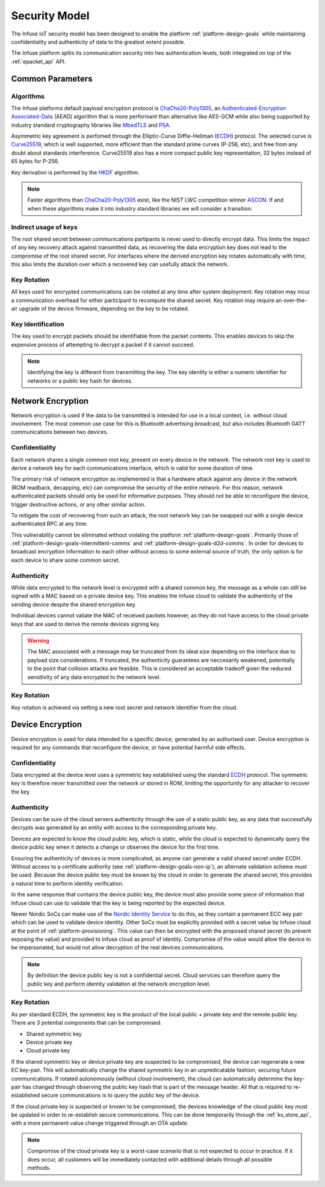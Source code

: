 .. platform-security-model:

Security Model
##############

The Infuse IoT security model has been designed to enable the platform
:ref:`platform-design-goals` while maintaining confidentiality and authenticity
of data to the greatest extent possible.

The Infuse platform splits its communication security into two authentication
levels, both integrated on top of the :ref:`epacket_api` API.

Common Parameters
*****************

Algorithms
----------

The Infuse platforms default payload encryption protocol is
`ChaCha20-Poly1305`_, an `Authenticated-Encryption Associated-Data`_ (AEAD)
algorithm that is more performant than alternative like AES-GCM while also
being supported by industry standard cryptography libraries like `MbedTLS`_
and `PSA`_.

Asymmetric key agreement is perfomed through the Elliptic-Curve Diffie-Hellman
(`ECDH`_) protocol. The selected curve is `Curve25519`_, which is well
supported, more efficient than the standard prime curves (P-256, etc), and free
from any doubt about standards interference. Curve25519 also has a more compact
public key representation, 32 bytes instead of 65 bytes for P-256.

Key derivation is performed by the `HKDF`_ algorithm.

.. note::

    Faster algorithms than `ChaCha20-Poly1305`_ exist, like the NIST LWC
    competition winner `ASCON`_. If and when these algorithms make it into
    industry standard libraries we will consider a transition.

Indirect usage of keys
----------------------

The root shared secret between communications partipants is never used to
directly encrypt data. This limits the impact of any key recovery attack
against transmitted data, as recovering the data encryption key does not
lead to the compromise of the root shared secret. For interfaces where the
derived encryption key rotates automatically with time, this also limits
the duration over which a recovered key can usefully attack the network.

.. graphviz::
   :caption: Key Derivation

    digraph {
        node [shape=box];

        subgraph cluster_device {
            label = "Device Encryption";

            CLOUD_PAIR [label="Global Infuse Cloud\nECC Curve25519 Key Pair"];
            DEVICE_PAIR [label="Device Generated\nECC Curve25519 Key Pair"];
            ROOT_KEY [label="Root key"];
            DEVICE_UDP_KEY [label="UDP Key"];
            DEVICE_SERIAL_KEY [label="Serial Key"];
            DEVICE_BLUETOOTH_KEY [label="Bluetooth Key"];
            DEVICE_SIGN_KEY [label="Sign Key"];
            DEVICE_UDP_PKT [label="UDP Packet"];
            DEVICE_SERIAL_PKT [label="Serial Packet"];
            DEVICE_BLUETOOTH_PKT [label="Bluetooth Packet"];

            CLOUD_PAIR -> ROOT_KEY [label="ECDH(Device Public Key)"]
            DEVICE_PAIR -> ROOT_KEY [label="ECDH(Cloud Public Key)"]
            ROOT_KEY -> DEVICE_UDP_KEY [label="HKDF('udp...'\)"]
            ROOT_KEY -> DEVICE_SERIAL_KEY [label="HKDF('serial...')"]
            ROOT_KEY -> DEVICE_BLUETOOTH_KEY [label="HKDF('bt...')"]
            ROOT_KEY -> DEVICE_SIGN_KEY [label="HKDF('sign...')"]
            DEVICE_UDP_KEY -> DEVICE_UDP_PKT [label="CHACHA20-POLY1305"]
            DEVICE_SERIAL_KEY -> DEVICE_SERIAL_PKT [label="CHACHA20-POLY1305"]
            DEVICE_BLUETOOTH_KEY -> DEVICE_BLUETOOTH_PKT [label="CHACHA20-POLY1305"]
        }

        subgraph cluster_network {
            label = "Network Encryption";

            NETWORK_SECRET [label="Network Root key"];
            NETWORK_SERIAL_KEY [label="Serial Key"];
            NETWORK_BLUETOOTH_KEY [label="Bluetooth Key"];
            NETWORK_SERIAL_PKT [label="Serial Packet"];
            NETWORK_BLUETOOTH_PKT [label="Bluetooth Packet"];
            NETWORK_SECRET -> NETWORK_SERIAL_KEY [label="HKDF('serial...' + time)"]
            NETWORK_SECRET -> NETWORK_BLUETOOTH_KEY [label="HKDF('bt...' + time)"]
            NETWORK_SERIAL_KEY -> NETWORK_SERIAL_PKT [label="CHACHA20-POLY1305"]
            NETWORK_BLUETOOTH_KEY -> NETWORK_BLUETOOTH_PKT [label="CHACHA20-POLY1305"]
        }

        DEVICE_SIGN_KEY -> NETWORK_SERIAL_PKT [label="MAC"]
        DEVICE_SIGN_KEY -> NETWORK_BLUETOOTH_PKT [label="MAC"]
    }

Key Rotation
------------

All keys used for encrypted communications can be rotated at any time after
system deployment. Key rotation may incur a communication overhead for either
participant to recompute the shared secret. Key rotation may require an
over-the-air upgrade of the device firmware, depending on the key to be
rotated.

Key Identification
------------------

The key used to encrypt packets should be identifiable from the packet
contents. This enables devices to skip the expensive process of attempting
to decrypt a packet if it cannot succeed.

.. note::

    Identifying the key is different from transmitting the key. The key
    identity is either a numeric identifier for networks or a public key
    hash for devices.

Network Encryption
******************

Network encryption is used if the data to be transmitted is intended for
use in a local context, i.e. without cloud involvement. The most common use
case for this is Bluetooth advertising broadcast, but also includes Bluetooth
GATT communications between two devices.

Confidentiality
---------------

Each network shares a single common root key, present on every device in the
network. The network root key is used to derive a network key for each
communications interface, which is valid for some duration of time.

The primary risk of network encryption as implemented is that a hardware
attack against any device in the network (ROM readback, decapping, etc) can
compromise the security of the entire network. For this reason, network
authenticated packets should only be used for informative purposes. They should
not be able to reconfigure the device, trigger destructive actions, or any
other similar action.

To mitigate the cost of recovering from such an attack, the root network key
can be swapped out with a single device authenticated RPC at any time.

This vulnerability cannot be eliminated without violating the platform
:ref:`platform-design-goals`. Primarily those of
:ref:`platform-design-goals-intermittent-comms` and
:ref:`platform-design-goals-d2d-comms`. In order for devices to broadcast
encryption information to each other without access to some external source of
truth, the only option is for each device to share some common secret.

Authenticity
------------

While data encrypted to the network level is encrypted with a shared common
key, the message as a whole can still be signed with a MAC based on a private
device key. This enables the Infuse cloud to validate the authenticity of the
sending device despite the shared encryption key.

Individual devices cannot valiate the MAC of received packets however, as they
do not have access to the cloud private keys that are used to derive the remote
devices signing key.

.. warning::

    The MAC associated with a message may be truncated from its ideal size
    depending on the interface due to payload size considerations. If
    truncated, the authenticity guarantees are neccesarily weakened,
    potentially to the point that collision attacks are feasible. This is
    considered an acceptable tradeoff given the reduced sensitivity of any
    data encrypted to the network level.

Key Rotation
------------

Key rotation is achieved via setting a new root secret and network identifier
from the cloud.

Device Encryption
*****************

Device encryption is used for data intended for a specific device, generated
by an authorised user. Device encryption is required for any commands that
reconfigure the device, or have potential harmful side effects.

Confidentiality
---------------

Data encrypted at the device level uses a symmetric key established using the
standard `ECDH`_ protocol. The symmetric key is therefore never transmitted
over the network or stored in ROM, limiting the opportunity for any attacker to
recover the key.

Authenticity
------------

Devices can be sure of the cloud servers authenticity through the use of a
static public key, as any data that successfully decrypts was generated by
an entity with access to the corresponding private key.

Devices are expected to know the cloud public key, which is static, while the
cloud is expected to dynamically query the device public key when it detects
a change or observes the device for the first time.

Ensuring the authenticity of devices is more complicated, as anyone can
generate a valid shared secret under ECDH. Without access to a certificate
authority (see :ref:`platform-design-goals-non-ip`), an alternate validation
scheme must be used. Because the device public key must be known by the cloud
in order to generate the shared secret, this provides a natural time to perform
identity verification.

In the same response that contains the device public key, the device must also
provide some piece of information that Infuse cloud can use to validate that
the key is being reported by the expected device.

Newer Nordic SoCs can make use of the `Nordic Identity Service`_ to do this, as
they contain a permanent ECC key pair which can be used to validate device
identity. Other SoCs must be explicitly provided with a secret value by Infuse
cloud at the point of :ref:`platform-provisioning`. This value can then be
encrypted with the proposed shared secret (to prevent exposing the value) and
provided to Infuse cloud as proof of identity. Compromise of the value would
allow the device to be impersonated, but would not allow decryption of the
real devices communications.

.. msc::

    Device,Cloud;

    Device=>Cloud [ label = "Network encrypted data HASH(KP1)" ];
    ...;
    Device=>Cloud [ label = "Network encrypted data HASH(KP1)" ];
    Device=>Device [ label = "Regenerate ECC key pair (KP2)" ];
    Device=>Cloud [ label = "Network encrypted data HASH(KP2)" ];
    Cloud=>Cloud [ label = "Detect key pair change" ];
    Cloud=>Device [ label = "Query public key (Challenge bytes)"];
    --- [ label = "Standard SoC challenge response" ];
    Device=>Device [ label = "Compute challenge response\nPublic Keys + ENCR(Challenge + Secret + ID)"];
    Device=>Cloud [ label = "Key info (Challenge Response)" ];
    Cloud=>Cloud [ label = "Validate challenge response" ];
    --- [ label = "Nordic Identity Service response" ];
    Device=>Device [ label = "Compute challenge response\nGenerate identity attestation"];
    Device=>Cloud [ label = "Key info (Attestation token)" ];
    Cloud=>Cloud [ label = "Validate attestation token with nRF Cloud" ];

.. note::

    By definition the device public key is not a confidential secret. Cloud
    services can therefore query the public key and perform identity validation
    at the network encryption level.

Key Rotation
------------

As per standard ECDH, the symmetric key is the product of the local public +
private key and the remote public key. There are 3 potential components that
can be compromised.

* Shared symmetric key
* Device private key
* Cloud private key

If the shared symmetric key or device private key are suspected to be
compromised, the device can regenerate a new EC key-pair. This will
automatically change the shared symmetric key in an unpredicatable fashion,
securing future communications. If rotated autonomously (without cloud
involvement), the cloud can automatically determine the key-pair has changed
through observing the public key hash that is part of the message header. All
that is required to re-established secure communications is to query the public
key of the device.

If the cloud private key is suspected or known to be compromised, the devices
knowledge of the cloud public key must be updated in order to re-establish
secure communications. This can be done temporarily through the
:ref:`kv_store_api`, with a more permanent value change triggered through an
OTA update.

.. note::

    Compromise of the cloud private key is a worst-case scenario that is not
    expected to occur in practice. If it does occur, all customers will be
    immediately contacted with additional details through all possible methods.

.. _Authenticated-Encryption Associated-Data: https://en.wikipedia.org/wiki/Authenticated_encryption
.. _HKDF: https://en.wikipedia.org/wiki/HKDF
.. _ChaCha20-Poly1305: https://en.wikipedia.org/wiki/ChaCha20-Poly1305
.. _ECDH: https://en.wikipedia.org/wiki/Elliptic-curve_Diffie%E2%80%93Hellman
.. _Curve25519: https://en.wikipedia.org/wiki/Curve25519
.. _MbedTLS: https://github.com/Mbed-TLS/mbedtls
.. _PSA: https://www.psacertified.org/
.. _ASCON: https://ascon.iaik.tugraz.at/
.. _NIST LWC: https://csrc.nist.gov/projects/lightweight-cryptography
.. _Nordic Identity Service: https://docs.nordicsemi.com/bundle/nrf-cloud/page/SecurityServices/IdentityService/IdentityOverview.html
